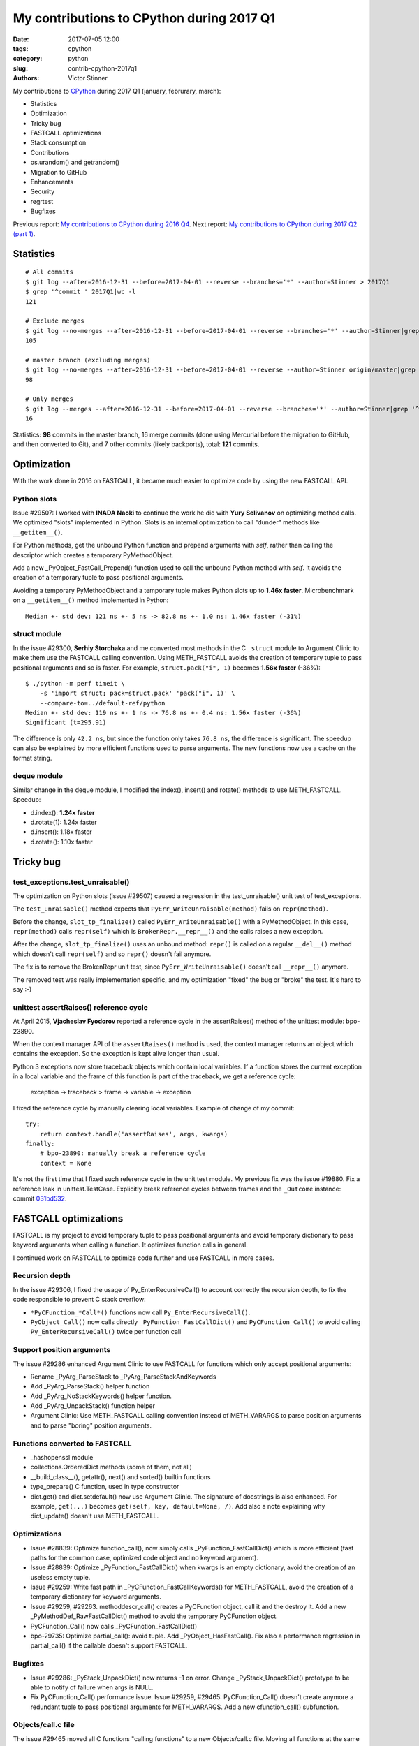 ++++++++++++++++++++++++++++++++++++++++++
My contributions to CPython during 2017 Q1
++++++++++++++++++++++++++++++++++++++++++

:date: 2017-07-05 12:00
:tags: cpython
:category: python
:slug: contrib-cpython-2017q1
:authors: Victor Stinner

My contributions to `CPython <https://www.python.org/>`_ during 2017 Q1
(january, februrary, march):

* Statistics
* Optimization
* Tricky bug
* FASTCALL optimizations
* Stack consumption
* Contributions
* os.urandom() and getrandom()
* Migration to GitHub
* Enhancements
* Security
* regrtest
* Bugfixes

Previous report: `My contributions to CPython during 2016 Q4
<{filename}/python_contrib_2016q4.rst>`_. Next report: `My contributions to
CPython during 2017 Q2 (part 1) <{filename}/python_contrib_2017q2_part1.rst>`_.


Statistics
==========

::

    # All commits
    $ git log --after=2016-12-31 --before=2017-04-01 --reverse --branches='*' --author=Stinner > 2017Q1
    $ grep '^commit ' 2017Q1|wc -l
    121

    # Exclude merges
    $ git log --no-merges --after=2016-12-31 --before=2017-04-01 --reverse --branches='*' --author=Stinner|grep '^commit '|wc -l
    105

    # master branch (excluding merges)
    $ git log --no-merges --after=2016-12-31 --before=2017-04-01 --reverse --author=Stinner origin/master|grep '^commit '|wc -l
    98

    # Only merges
    $ git log --merges --after=2016-12-31 --before=2017-04-01 --reverse --branches='*' --author=Stinner|grep '^commit '|wc -l
    16

Statistics: **98** commits in the master branch, 16 merge commits (done using
Mercurial before the migration to GitHub, and then converted to Git), and 7
other commits (likely backports), total: **121** commits.

Optimization
============

With the work done in 2016 on FASTCALL, it became much easier to optimize code
by using the new FASTCALL API.

Python slots
------------

Issue #29507: I worked with **INADA Naoki** to continue the work he did with
**Yury Selivanov** on optimizing method calls. We optimized "slots" implemented
in Python. Slots is an internal optimization to call "dunder" methods like
``__getitem__()``.

For Python methods, get the unbound Python function and prepend arguments with
*self*, rather than calling the descriptor which creates a temporary
PyMethodObject.

Add a new _PyObject_FastCall_Prepend() function used to call the unbound Python
method with *self*. It avoids the creation of a temporary tuple to pass
positional arguments.

Avoiding a temporary PyMethodObject and a temporary tuple makes Python slots up
to **1.46x faster**. Microbenchmark on a ``__getitem__()`` method implemented
in Python::

    Median +- std dev: 121 ns +- 5 ns -> 82.8 ns +- 1.0 ns: 1.46x faster (-31%)

struct module
-------------

In the issue #29300, **Serhiy Storchaka** and me converted most methods in the
C ``_struct`` module to Argument Clinic to make them use the FASTCALL calling
convention. Using METH_FASTCALL avoids the creation of temporary tuple to pass
positional arguments and so is faster. For example, ``struct.pack("i", 1)``
becomes **1.56x faster** (-36%)::

    $ ./python -m perf timeit \
        -s 'import struct; pack=struct.pack' 'pack("i", 1)' \
        --compare-to=../default-ref/python
    Median +- std dev: 119 ns +- 1 ns -> 76.8 ns +- 0.4 ns: 1.56x faster (-36%)
    Significant (t=295.91)

The difference is only ``42.2 ns``, but since the function only takes ``76.8
ns``, the difference is significant. The speedup can also be explained by more
efficient functions used to parse arguments. The new functions now use a cache
on the format string.

deque module
------------

Similar change in the deque module, I modified the index(), insert() and
rotate() methods to use METH_FASTCALL. Speedup:

* d.index(): **1.24x faster**
* d.rotate(1): 1.24x faster
* d.insert(): 1.18x faster
* d.rotate(): 1.10x faster


Tricky bug
==========

test_exceptions.test_unraisable()
---------------------------------

The optimization on Python slots (issue #29507) caused a regression in the
test_unraisable() unit test of test_exceptions.

The ``test_unraisable()`` method expects that ``PyErr_WriteUnraisable(method)``
fails on ``repr(method)``.

Before the change, ``slot_tp_finalize()`` called
``PyErr_WriteUnraisable()`` with a PyMethodObject. In this case,
``repr(method)`` calls ``repr(self)`` which is ``BrokenRepr.__repr__()`` and
the calls raises a new exception.

After the change, ``slot_tp_finalize()`` uses an unbound method:
``repr()`` is called on a regular ``__del__()`` method which doesn't call
``repr(self)`` and so ``repr()`` doesn't fail anymore.

The fix is to remove the BrokenRepr unit test, since
``PyErr_WriteUnraisable()`` doesn't call ``__repr__()`` anymore.

The removed test was really implementation specific, and my optimization
"fixed" the bug or "broke" the test. It's hard to say :-)

unittest assertRaises() reference cycle
---------------------------------------

At April 2015, **Vjacheslav Fyodorov** reported a reference cycle in the
assertRaises() method of the unittest module: bpo-23890.

When the context manager API of the ``assertRaises()`` method is used, the
context manager returns an object which contains the exception. So the
exception is kept alive longer than usual.

Python 3 exceptions now store traceback objects which contain local variables.
If a function stores the current exception in a local variable and the frame of
this function is part of the traceback, we get a reference cycle:

    exception -> traceback > frame -> variable -> exception

I fixed the reference cycle by manually clearing local variables. Example of
change of my commit::

    try:
        return context.handle('assertRaises', args, kwargs)
    finally:
        # bpo-23890: manually break a reference cycle
        context = None

It's not the first time that I fixed such reference cycle in the unit test
module. My previous fix was the issue #19880. Fix a reference leak in
unittest.TestCase. Explicitly break reference cycles between frames and the
``_Outcome`` instance: commit `031bd532
<https://github.com/python/cpython/commit/031bd532c48cf20a9cbf438bdae75dde49e36c51>`_.


FASTCALL optimizations
======================

FASTCALL is my project to avoid temporary tuple to pass positional arguments
and avoid temporary dictionary to pass keyword arguments when calling a
function. It optimizes function calls in general.

I continued work on FASTCALL to optimize code further and use FASTCALL in more
cases.

Recursion depth
---------------

In the issue #29306, I fixed the usage of Py_EnterRecursiveCall() to account
correctly the recursion depth, to fix the code responsible to prevent C stack
overflow:

* ``*PyCFunction_*Call*()`` functions now call ``Py_EnterRecursiveCall()``.
* ``PyObject_Call()`` now calls directly ``_PyFunction_FastCallDict()`` and
  ``PyCFunction_Call()`` to avoid calling ``Py_EnterRecursiveCall()`` twice per
  function call

Support position arguments
--------------------------

The issue #29286 enhanced Argument Clinic to use FASTCALL for functions which
only accept positional arguments:

* Rename _PyArg_ParseStack to _PyArg_ParseStackAndKeywords
* Add _PyArg_ParseStack() helper function
* Add _PyArg_NoStackKeywords() helper function.
* Add _PyArg_UnpackStack() function helper
* Argument Clinic: Use METH_FASTCALL calling convention instead of METH_VARARGS
  to parse position arguments and to parse "boring" position arguments.

Functions converted to FASTCALL
-------------------------------

* _hashopenssl module
* collections.OrderedDict methods (some of them, not all)
* __build_class__(), getattr(), next() and sorted() builtin functions
* type_prepare() C function, used in type constructor
* dict.get() and dict.setdefault() now use Argument Clinic. The signature of
  docstrings is also enhanced. For example, ``get(...)`` becomes
  ``get(self, key, default=None, /)``. Add also a note explaining why
  dict_update() doesn't use METH_FASTCALL.

Optimizations
-------------

* Issue #28839: Optimize function_call(), now simply calls
  _PyFunction_FastCallDict() which is more efficient (fast paths for the common
  case, optimized code object and no keyword argument).
* Issue #28839: Optimize _PyFunction_FastCallDict() when kwargs is an empty
  dictionary, avoid the creation of an useless empty tuple.
* Issue #29259: Write fast path in _PyCFunction_FastCallKeywords() for
  METH_FASTCALL, avoid the creation of a temporary dictionary for keyword
  arguments.
* Issue #29259, #29263. methoddescr_call() creates a PyCFunction object, call
  it and the destroy it. Add a new _PyMethodDef_RawFastCallDict() method to
  avoid the temporary PyCFunction object.
* PyCFunction_Call() now calls _PyCFunction_FastCallDict()
* bpo-29735: Optimize partial_call(): avoid tuple. Add _PyObject_HasFastCall().
  Fix also a performance regression in partial_call() if the callable doesn't
  support FASTCALL.

Bugfixes
--------

* Issue #29286: _PyStack_UnpackDict() now returns -1 on error. Change
  _PyStack_UnpackDict() prototype to be able to notify of failure when args is
  NULL.
* Fix PyCFunction_Call() performance issue. Issue #29259, #29465:
  PyCFunction_Call() doesn't create anymore a redundant tuple to pass
  positional arguments for METH_VARARGS. Add a new cfunction_call()
  subfunction.

Objects/call.c file
-------------------

The issue #29465 moved all C functions "calling functions" to a new
Objects/call.c file. Moving all functions at the same place should help to keep
the code consistent. It might also help the compiler to inline code more
easily, or maybe help to cache more machine code in CPU instruction cache.

This change was made during the GitHub migration. Since the change is big
(modify many ``.c`` files), I got many conflicts and it was annoying to rebase
it. I am not happy to get this ``call.c`` file, it already helped me :-)

Having ``call.c`` also helps to keep helper functions need their callers, and
prevent to expose them in the C API, even if they are exposed as private
functions.

Don't optimize keywords
-----------------------

* Document that _PyFunction_FastCallDict() must copy kwargs. Issue #29318:
  Caller and callee functions must not share the dictionary: kwargs must be
  copied.
* Document why functools.partial() must copy kwargs. Add a comment to prevent
  further attempts to avoid a copy for optimization.


Stack consumption
=================

A FASTCALL micro-optimization was blocked by Serhiy Storchaka because it
increased the C stack consumption. In the past, I never analyzed the C stack
consumption. Since I wanted to get this micro-optimization merged, I tried to
reduce the consumption.

At the beginning, I wrote a function to **measure** the C stack consumption in
a reliable way. It took me a few iterations.

Table showing the C stack consumption in bytes, and the difference compared to
Python 3.5 (last release before I started working on FASTCALL):

====================  ================  =====  ================  ================
Function                      2.7         3.5          3.6           3.7
====================  ================  =====  ================  ================
test_python_call      1,360 (**+352**)  1,008  1,120 (**+112**)    960 (**-48**)
test_python_getitem   1,408 (**+288**)  1,120  1,168 (**+48**)     880 (**-240**)
test_python_iterator  1,424 (**+192**)  1,232  1,200 (**-32**)   1,024 (**-208**)
Total                 4,192 (**+832**)  3,360  3,488 (**+128**)  2,864 (**-496**)
====================  ================  =====  ================  ================

Table showing the number of function calls before a stack overflow,
and the difference compared to Python 3.5:

====================  ===================  ======  ===================  ===================
Function                       2.7            3.5           3.6           3.7
====================  ===================  ======  ===================  ===================
test_python_call       6,161 (**-2,153**)   8,314   7,482 (**-832**)     8,729 (**+415**)
test_python_getitem    5,951 (**-1,531**)   7,482   7,174 (**-308**)     9,522 (**+2,040**)
test_python_iterator   5,885 (**-916**)     6,801   6,983 (**+182**)     8,184 (**+1,383**)
Total                  17,997 (**-4600**)  22,597  21,639 (**-958**)    26,435 (**+3,838**)
====================  ===================  ======  ===================  ===================

Python 3.7 is the best of 2.7, 3.5, 3.6 and 3.7: lowest stack consumption and
maximum number of calls (before a stack overflow) ;-)

Changes:

* call_method() now uses _PyObject_FastCall(). Issue #29233: Replace the
  inefficient _PyObject_VaCallFunctionObjArgs() with _PyObject_FastCall() in
  call_method() and call_maybe().

* Issue #29227: Inline call_function() into _PyEval_EvalFrameDefault() using
  Py_LOCAL_INLINE to reduce the stack consumption.

* Issue #29234: Inlining _PyStack_AsTuple() into callers increases their stack
  consumption, Disable inlining to optimize the stack consumption. Add
  _Py_NO_INLINE: use __attribute__((noinline)) of GCC and Clang.


Contributions
=============

* Issue #28961: Fix unittest.mock._Call helper: don't ignore the name parameter
  anymore. Patch written by **Jiajun Huang**.
* Prohibit implicit C function declarations. Issue #27659: use
  -Werror=implicit-function-declaration when possible (GCC and Clang, but it
  depends on the compiler version). Patch written by **Chi Hsuan Yen**.


os.urandom() and getrandom()
============================

As usual, I had fun with os.urandom() in this quarter (see my previous article
on urandom: `PEP 524: os.urandom() now blocks on Linux in Python 3.6
<{filename}/pep_524_os_urandom_blocking.rst>`_).

The glibc developers succeeded to implement a function getrandom() in glibc
2.25 (February 2017) to expose the "new" Linux getrandom() syscall which was
introduced in Linux 3.17 (August 2014). Read the LWN article: `The long road to
getrandom() in glibc <https://lwn.net/Articles/711013/>`_.

I created the issue #29157 because my os.urandom() implementation wasn't ready
for the addition of a getrandom() function on Linux. My implementation using
the getrandom() function didn't handle the ENOSYS error (syscall not
supported), when Python is compiled on a recent kernel and glibc, but run on an
older kernel and glibc.

I rewrote the code to prefer getrandom() over getentropy():

* dev_urandom() now calls py_getentropy(). Prepare the fallback to support
  getentropy() failure and falls back on reading from /dev/urandom.
* Simplify dev_urandom(). pyurandom() is now responsible to call getentropy()
  or getrandom(). Enhance also dev_urandom() and pyurandom() documentation.
* getrandom() is now preferred over getentropy(). The glibc 2.24 now implements
  getentropy() on Linux using the getrandom() syscall.  But getentropy()
  doesn't support non-blocking mode. Since getrandom() is tried first, it's not
  more needed to explicitly exclude getentropy() on Solaris. Replace:
  "if defined(HAVE_GETENTROPY) && !defined(sun)"
  with "if defined(HAVE_GETENTROPY)"
* Enhance py_getrandom() documentation. py_getentropy() now supports ENOSYS,
  EPERM & EINTR

IMHO the main enhancement was the documentation (comments) of the code. The
main function pyrandom() now has this long comment:

   Read random bytes:

   - Return 0 on success
   - Raise an exception (if raise is non-zero) and return -1 on error

   Used sources of entropy ordered by preference, preferred source first:

   - CryptGenRandom() on Windows
   - getrandom() function (ex: Linux and Solaris): call py_getrandom()
   - getentropy() function (ex: OpenBSD): call py_getentropy()
   - /dev/urandom device

   Read from the /dev/urandom device if getrandom() or getentropy() function
   is not available or does not work.

   Prefer getrandom() over getentropy() because getrandom() supports blocking
   and non-blocking mode: see the PEP 524. Python requires non-blocking RNG at
   startup to initialize its hash secret, but os.urandom() must block until the
   system urandom is initialized (at least on Linux 3.17 and newer).

   Prefer getrandom() and getentropy() over reading directly /dev/urandom
   because these functions don't need file descriptors and so avoid ENFILE or
   EMFILE errors (too many open files): see the issue #18756.

   Only the getrandom() function supports non-blocking mode.

   Only use RNG running in the kernel. They are more secure because it is
   harder to get the internal state of a RNG running in the kernel land than a
   RNG running in the user land. The kernel has a direct access to the hardware
   and has access to hardware RNG, they are used as entropy sources.

   Note: the OpenSSL RAND_pseudo_bytes() function does not automatically reseed
   its RNG on fork(), two child processes (with the same pid) generate the same
   random numbers: see issue #18747. Kernel RNGs don't have this issue,
   they have access to good quality entropy sources.

   If raise is zero:

   - Don't raise an exception on error
   - Don't call the Python signal handler (don't call PyErr_CheckSignals()) if
     a function fails with EINTR: retry directly the interrupted function
   - Don't release the GIL to call functions.


Migration to GitHub
===================

In February 2017, the Mercurial repository was converted to Git and the
development of CPython moved to GitHub at https://github.com/python/cpython/. I
helped to polish the migration in early days:

* Rename README to README.rst and enhance formatting
* bpo-29527: Don't treat warnings as error in Travis docs job
* Travis CI: run rstlint.py in the docs job. Currently,
  http://buildbot.python.org/all/buildslaves/ware-docs buildbot is only run as
  post-commit. For example, bpo-29521 (PR#41) introduced two warnings,
  unnotified by the Travis CI docs job. Modify the docs job to run
  toosl/rstlint.py. Fix also the two minor warnings which causes the buildbot
  slave to fail. Doc/Makefile: set PYTHON to python3.
* Add Travis CI and Codecov badges to README.
* Exclude myself from mention-bot. I made changes in almost all CPython files
  last 5 years, so mention-bot asks me to review basically all pull requests. I
  simply don't have the bandwidth to review everything, sorry! I prefer to
  select myself which PR I want to follow.
* bpo-27425: Add .gitattributes, fix Windows tests. Mark binary files as binay
  in .gitattributes to not translate newline characters in Git repositories on
  Windows.


Enhancements
============

* Issue #29259: python-gdb.py now also looks for PyCFunction in the current
  frame, not only in the older frame. python-gdb.py now also supports
  method-wrapper (wrapperobject) objects (Issue #29367).
* Issue #26273: Document the new TCP_USER_TIMEOUT and TCP_CONGESTION constants
* bpo-29919: Remove unused imports found by pyflakes. Make also minor PEP8
  coding style fixes on modified imports.
* bpo-29887: Test normalization now fails if download fails; fix also a
  ResourceWarning.

Security
========

* Backport for Python 3.4. Issues #27850 and #27766: Remove 3DES from ssl
  default cipher list and add ChaCha20 Poly1305. See the `CVE-2016-2183:
  Sweet32 attack (DES, 3DES)
  <http://python-security.readthedocs.io/vuln/cve-2016-2183_sweet32_attack_des_3des.html>`_
  vulnerability.

regrtest
========

regrtest is the runner of the Python test suite. Changes:

* regrtest: don't fail immediately if a child does crash. Issue #29362: Catch a
  crash of a worker process as a normal failure and continue to run next tests.
  It allows to get the usual test summary: single line result (OK/FAIL), total
  duration, etc.
* Fix regrtest -j0 -R output: write also dots into stderr, instead of stdout.

Bugfixes
========

* Issue #29140: Fix hash(datetime.time). Fix time_hash() function: replace
  DATE_xxx() macros with TIME_xxx() macros. Before, the hash function used a
  wrong value for microseconds if fold is set (equal to 1).
* Issue #29174, #26741: Fix subprocess.Popen.__del__() on Python shutdown.
  subprocess.Popen.__del__() now keeps a strong reference to warnings.warn()
  function. The change allows to log the warning late at Python finalization.
  Before the warning was ignored or logged an error instead of the warning.
* Issue #25591: Fix test_imaplib if the module ssl is missing.
* Fix script_helper.run_python_until_end(): copy the ``SYSTEMROOT`` environment
  variable.  Windows requires at least the SYSTEMROOT environment variable to
  start Python. If run_python_until_end() doesn't copy SYSTEMROOT, the
  function always fail on Windows.
* Fix datetime.fromtimestamp(): check bounds. Issue #29100: Fix
  datetime.fromtimestamp() regression introduced in Python 3.6.0: check minimum
  and maximum years.
* Fix test_datetime on system with 32-bit time_t. Issue #29100: Catch
  OverflowError in the new test_timestamp_limits() test.
* Fix test_datetime on Windows. Issue #29100: On Windows,
  datetime.datetime.fromtimestamp(min_ts) fails with an OSError in
  test_timestamp_limits().
* bpo-29176: Fix the name of the _curses.window class. Set name to
  ``_curses.window`` instead of ``_curses.curses window`` with a space!?
* bpo-29619: os.stat() and os.DirEntry.inodeo() now convert inode (st_ino)
  using unsigned integers to support very large inodes (larger than 2^31).
